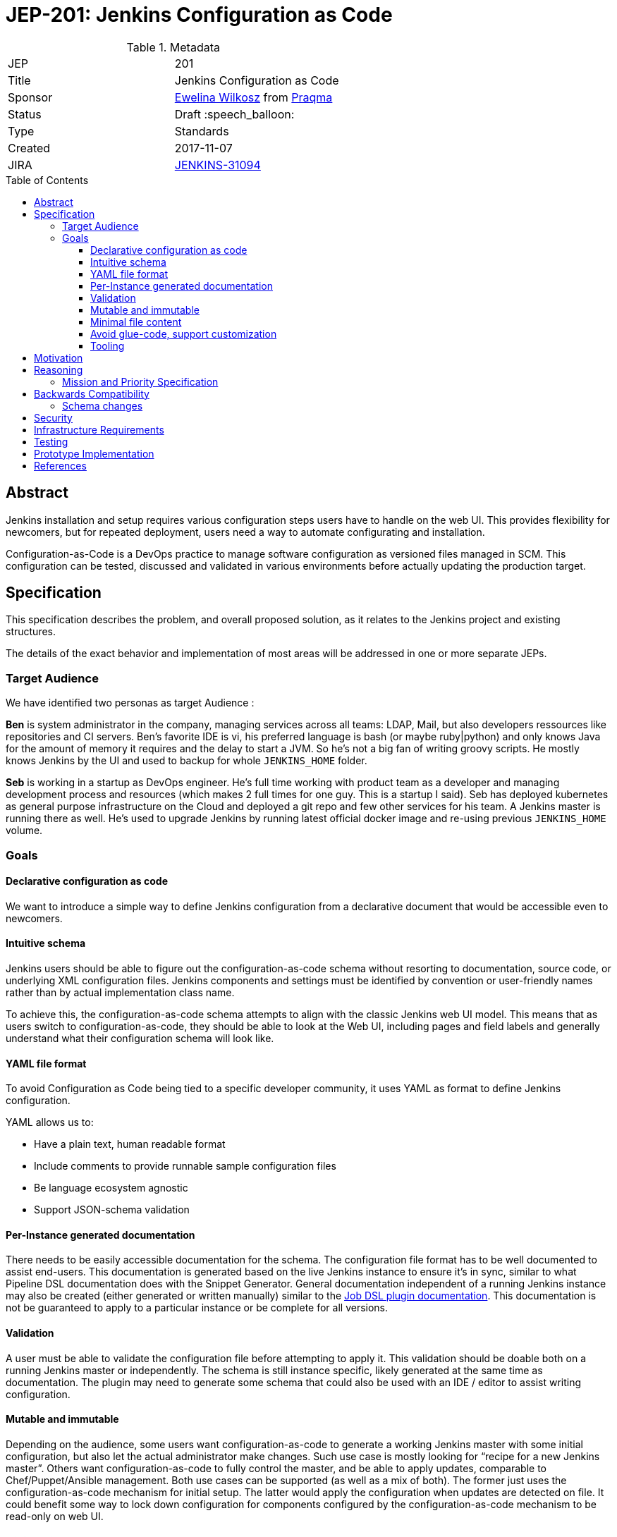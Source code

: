= JEP-201: Jenkins Configuration as Code
:toc: preamble
:toclevels: 3
ifdef::env-github[]
:tip-caption: :bulb:
:note-caption: :information_source:
:important-caption: :heavy_exclamation_mark:
:caution-caption: :fire:
:warning-caption: :warning:
endif::[]

.Metadata
[cols="2"]
|===
| JEP
| 201

| Title
| Jenkins Configuration as Code

| Sponsor
| https://github.com/ewelinawilkosz2[Ewelina Wilkosz] from https://github.com/praqma[Praqma]

| Status
| Draft :speech_balloon:
//| Rejected :no_entry:
//| Withdrawn :hand:
//| Final :lock:
//| Replaced :dagger:
//| Active :smile:

| Type
| Standards

| Created
| 2017-11-07

//
//
// Uncomment if there is an associated placeholder JIRA issue.
| JIRA
| https://issues.jenkins-ci.org/browse/JENKINS-31094[JENKINS-31094]
//
//
// Uncomment if there will be a BDFL delegate for this JEP.
//| BDFL-Delegate
//| https://github.com/ewelinawilkosz[Ewelina Wilkosz]
//
//
// Uncomment if discussion will occur in forum other than jenkinsci-dev@ mailing list.
//| Discussions-To
//| :bulb: Link to where discussion and final status announcement will occur :bulb:
//
//
// Uncomment if this JEP depends on one or more other JEPs.
//| Requires
//| :bulb: JEP-NUMBER, JEP-NUMBER... :bulb:
//
//
// Uncomment and fill if this JEP is rendered obsolete by a later JEP
//| Superseded-By
//| :bulb: JEP-NUMBER :bulb:
//
//
// Uncomment when this JEP status is set to Accepted, Rejected or Withdrawn.
//| Resolution
//| :bulb: Link to relevant post in the jenkinsci-dev@ mailing list archives :bulb:

|===


== Abstract

Jenkins installation and setup requires various configuration steps users have to handle on the web UI.
This provides flexibility for newcomers, but for repeated deployment, users need a way to automate configurating and installation.

Configuration-as-Code is a DevOps practice to manage software configuration as versioned files managed in SCM.
This configuration can be tested, discussed and validated in various environments before actually updating the production target.

== Specification

This specification describes the problem, and overall proposed solution, as it relates to the Jenkins project and existing structures.

The details of the exact behavior and implementation of most areas will be addressed in one or more separate JEPs.

=== Target Audience

We have identified two personas as target Audience :

*Ben* is system administrator in the company, managing services across all teams: LDAP, Mail, but also developers ressources like
repositories and CI servers. Ben’s favorite IDE is vi, his preferred language is bash (or maybe ruby|python) and only knows Java for the
amount of memory it requires and the delay to start a JVM. So he’s not a big fan of writing groovy scripts. He mostly knows Jenkins by the
UI and used to backup for whole `JENKINS_HOME` folder.

*Seb* is working in a startup as DevOps engineer. He’s full time working with product team as a developer and managing development process
and resources (which makes 2 full times for one guy. This is a startup I said). Seb has deployed kubernetes as general purpose
infrastructure on the Cloud and deployed a git repo and few other services for his team. A Jenkins master is running there as well. He's used
to upgrade Jenkins by running latest official docker image and re-using previous `JENKINS_HOME` volume.

=== Goals

==== Declarative configuration as code

We want to introduce a simple way to define Jenkins configuration from a declarative document that would be accessible even to newcomers.

==== Intuitive schema

Jenkins users should be able to figure out the configuration-as-code schema
without resorting to documentation, source code, or underlying XML configuration files.
Jenkins components and settings must be identified by convention
or user-friendly names rather than by actual implementation class name.

To achieve this, the configuration-as-code schema attempts to align with the classic Jenkins web UI model.
This means that as users switch to configuration-as-code, they should be able to look at the Web UI,
including pages and field labels and generally understand what their configuration schema will look like.

==== YAML file format

To avoid Configuration as Code being tied to a specific developer community,
it uses YAML as format to define Jenkins configuration.

YAML allows us to:

* Have a plain text, human readable format
* Include comments to provide runnable sample configuration files
* Be language ecosystem agnostic
* Support JSON-schema validation

==== Per-Instance generated documentation

There needs to be easily accessible documentation for the schema.
The configuration file format has to be well documented to assist end-users.
This documentation is generated based on the live Jenkins instance to ensure it’s in sync,
similar to what Pipeline DSL documentation does with the Snippet Generator.
General documentation independent of a running Jenkins instance may also be created (either
generated or written manually) similar to the
link:https://jenkinsci.github.io/job-dsl-plugin/[Job DSL plugin documentation].
This documentation is not be guaranteed to apply to a particular instance or be complete for all versions.

==== Validation

A user must be able to validate the configuration file before attempting to apply it.
This validation should be doable both on a running Jenkins master or independently.
The schema is still instance specific, likely generated at the same time as documentation.
The plugin may need to generate some schema that could also be used with an IDE / editor to assist writing configuration.

==== Mutable and immutable

Depending on the audience, some users want configuration-as-code to generate a working Jenkins master
with some initial configuration, but also let the actual administrator make changes.
Such use case is mostly looking for “recipe for a new Jenkins master”.
Others want configuration-as-code to fully control the master, and be able to apply updates, comparable to Chef/Puppet/Ansible management.
Both use cases can be supported (as well as a mix of both).
The former just uses the configuration-as-code mechanism for initial setup.
The latter would apply the configuration when updates are detected on file.
It could benefit some way to lock down configuration for components configured by the configuration-as-code mechanism to be read-only on web UI.

==== Minimal file content

Unlike underlying XML configuration files, users shouldn’t have to specify _all_ the settings.
They should only have to include the setting they care about.

==== Avoid glue-code, support customization

We want configuration-as-code to apply to the majority of Jenkins components without need for dedicated glue-code.
Configuration as Code doesn’t define a model for each and every component it can manage.
It instead relies on introspection to discover at runtime the data model exposed by a Jenkins instance and installed plugins.
Some components with more complex or corner-case designs may still need to implement some custom glue code to make it possible to represent their configuration in a sensible fashion.


==== Tooling

There will be cases where the Configuration-as-Code plugin alone is not sufficient address users needs.
Related tools will need to be created for these cases to help devs and users.
These tools might, for example, consume the schema generated by the plugin
and check an existing YAML file for breaking changes.

The details of the exact behavior and implementation of this area will be addressed in a separate JEP.

== Motivation

Many Companies rely on dozens or hundred Jenkins masters, and as such require some way to control their setup and initial configuration.

There's various ways to manage Jenkins configuration without human interaction:

* Chef / Puppet / Ansible recipes. Some are https://github.com/jenkinsci/puppet-jenkins[maintained by Jenkins community]
* Groovy init scripts
* CLI from shell scripts
* XML templating
* custom plugins like https://github.com/jenkinsci/system-config-dsl-plugin[system-config-dsl-plugin]

All those require a deep knowledge of Jenkins internal model and/or xml storage format, to correctly invoke API methods from script or
produce adequate xml structure, while end user only knows Jenkins Web UI. Those approaches make configuration-automation a reserved
practice for advanced Jenkins users.

Configuration as Code should not be available only to advanced Jenkins users. Typically, when selecting implementation for an extension
point, a non-expert end-user doesn't know the actual class name to be used internally and stored in xml configuration; they just select a
label in a dropdown list. This is what we want to offer “as-code”.

Configuration as Code is a simple text file with both documentation and schema that would make it possible for any Jenkins user to replicate
the configuration they would previously setup by hand on web UI.

This is a major differentiator vs Groovy init scripts used by many Advanced Jenkins users, who are confident with internal APIs and Groovy
syntax. Using a basic text file format with validation makes this feature available to arbitrary DevOps teams without the need to be familiar
with Jenkins or Groovy.

== Reasoning

=== Mission and Priority Specification

This document does not propose a specific design or implementation, as other JEPs might.
This is intentional.
This document specifies the concept of "Jenkins Configuration-as-Code" and the mission and priorities of the project.
Later related JEPs will address design and implementation.
Limiting the scope of this JEP to high-level goals will let us build a solid consensus for that direction separate from the design of individual features.

== Backwards Compatibility

Configuration-as-Code is intended to run as an additional Jenkins component (generally, a plugin) and not require dedicated extension
integrated in `jenkins-core` nor specific API implemented by plugins. We only require them to follow some convention in the way they expose
configuration attributes (i.e `DataBoundSetter|Constructor`)

=== Schema changes

Configuration-as-Code doesn't define the exact model for the configuration expressed in the YAML file.
The YAML schema will depend on a specific versions of `jenkins-core` and plugins being used at runtime.
This limits the ability of the Configuration-as-Code plugin to ensure schema compatibility between
different versions of Jenkins Core and plugins.
Still, schema will be validated before applying it to a Jenking instance,
and tooling will be created to further limit user pain as much as possilbe.

The details of the exact behavior and implementation of this area will be addressed in a separate JEP.

== Security

Sensitive information should _not_ be exposed directly within the yaml configuration file.
Configuration-as-Code supports string expansion using a bash-like `${KEY}` syntax for string based values. Configuration-as-Code also defines
an API to connect with third-party secret-sources. Out of the box we support environment variable expansion, which should only be considered
for testing purpose, as well as file-based secret source (docker-secret, kubernetes-secret) and a Vault connector. Third party plugins can also be developed to offer comparable support with other secret providers.

== Infrastructure Requirements

N/A

== Testing

We will provide a set of configuration samples for various popular plugins,
both as documentation for newcomers and for acceptance testing of the
implementation.

== Prototype Implementation

* https://github.com/jenkinsci/configuration-as-code-plugin

== References

* link:https://issues.jenkins-ci.org/browse/JENKINS-31094[Initial discussion]
* link:https://groups.google.com/d/msg/jenkinsci-dev/6TjlxEqHUEs/nKSG1xSkCQAJ[subsequent discussion].
